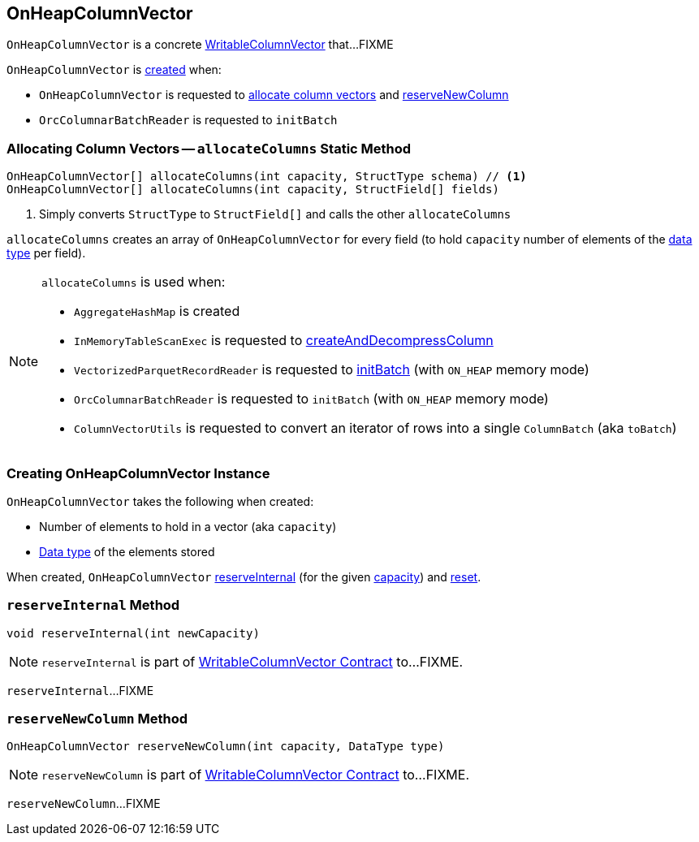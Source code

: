 == [[OnHeapColumnVector]] OnHeapColumnVector

`OnHeapColumnVector` is a concrete link:spark-sql-WritableColumnVector.adoc[WritableColumnVector] that...FIXME

`OnHeapColumnVector` is <<creating-instance, created>> when:

* `OnHeapColumnVector` is requested to <<allocateColumns, allocate column vectors>> and <<reserveNewColumn, reserveNewColumn>>

* `OrcColumnarBatchReader` is requested to `initBatch`

=== [[allocateColumns]] Allocating Column Vectors -- `allocateColumns` Static Method

[source, java]
----
OnHeapColumnVector[] allocateColumns(int capacity, StructType schema) // <1>
OnHeapColumnVector[] allocateColumns(int capacity, StructField[] fields)
----
<1> Simply converts `StructType` to `StructField[]` and calls the other `allocateColumns`

`allocateColumns` creates an array of `OnHeapColumnVector` for every field (to hold `capacity` number of elements of the link:spark-sql-DataType.adoc[data type] per field).

[NOTE]
====
`allocateColumns` is used when:

* `AggregateHashMap` is created

* `InMemoryTableScanExec` is requested to link:spark-sql-SparkPlan-InMemoryTableScanExec.adoc#createAndDecompressColumn[createAndDecompressColumn]

* `VectorizedParquetRecordReader` is requested to link:spark-sql-VectorizedParquetRecordReader.adoc#initBatch[initBatch] (with `ON_HEAP` memory mode)

* `OrcColumnarBatchReader` is requested to `initBatch` (with `ON_HEAP` memory mode)

* `ColumnVectorUtils` is requested to convert an iterator of rows into a single `ColumnBatch` (aka `toBatch`)
====

=== [[creating-instance]] Creating OnHeapColumnVector Instance

`OnHeapColumnVector` takes the following when created:

* [[capacity]] Number of elements to hold in a vector (aka `capacity`)
* [[type]] link:spark-sql-DataType.adoc[Data type] of the elements stored

When created, `OnHeapColumnVector` <<reserveInternal, reserveInternal>> (for the given <<capacity, capacity>>) and link:spark-sql-WritableColumnVector.adoc#reset[reset].

=== [[reserveInternal]] `reserveInternal` Method

[source, java]
----
void reserveInternal(int newCapacity)
----

NOTE: `reserveInternal` is part of link:spark-sql-WritableColumnVector.adoc#reserveInternal[WritableColumnVector Contract] to...FIXME.

`reserveInternal`...FIXME

=== [[reserveNewColumn]] `reserveNewColumn` Method

[source, java]
----
OnHeapColumnVector reserveNewColumn(int capacity, DataType type)
----

NOTE: `reserveNewColumn` is part of link:spark-sql-WritableColumnVector.adoc#reserveNewColumn[WritableColumnVector Contract] to...FIXME.

`reserveNewColumn`...FIXME
